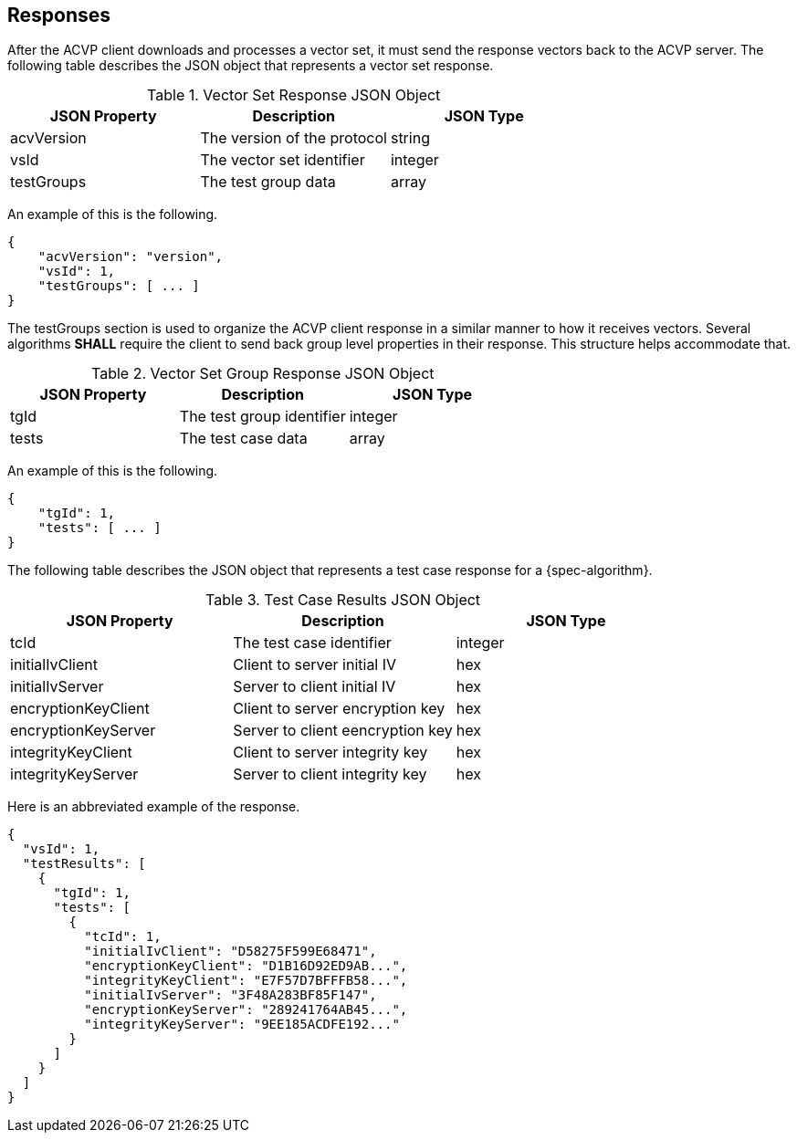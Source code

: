 
[#responses]
== Responses

After the ACVP client downloads and processes a vector set, it must send the response vectors back to the ACVP server. The following table describes the JSON object that represents a vector set response.

.Vector Set Response JSON Object
|===
| JSON Property | Description | JSON Type

| acvVersion | The version of the protocol | string
| vsId | The vector set identifier | integer
| testGroups | The test group data | array
|===

An example of this is the following.

[source, json]
----
{
    "acvVersion": "version",
    "vsId": 1,
    "testGroups": [ ... ]
}
----

The testGroups section is used to organize the ACVP client response in a similar manner to how it receives vectors. Several algorithms *SHALL* require the client to send back group level properties in their response. This structure helps accommodate that.

.Vector Set Group Response JSON Object
|===
| JSON Property | Description | JSON Type

| tgId | The test group identifier | integer
| tests | The test case data | array
|===

An example of this is the following.

[source, json]
----
{
    "tgId": 1,
    "tests": [ ... ]
}
----

The following table describes the JSON object that represents a test case response for a {spec-algorithm}.

.Test Case Results JSON Object
|===
| JSON Property | Description | JSON Type

| tcId | The test case identifier | integer
| initialIvClient | Client to server initial IV | hex
| initialIvServer | Server to client initial IV | hex
| encryptionKeyClient | Client to server encryption key | hex
| encryptionKeyServer | Server to client eencryption key | hex
| integrityKeyClient | Client to server integrity key | hex
| integrityKeyServer | Server to client integrity key | hex
|===

Here is an abbreviated example of the response.

[source, json]
----
{
  "vsId": 1,
  "testResults": [
    {
      "tgId": 1,
      "tests": [
        {
          "tcId": 1,
          "initialIvClient": "D58275F599E68471",
          "encryptionKeyClient": "D1B16D92ED9AB...",
          "integrityKeyClient": "E7F57D7BFFFB58...",
          "initialIvServer": "3F48A283BF85F147",
          "encryptionKeyServer": "289241764AB45...",
          "integrityKeyServer": "9EE185ACDFE192..."
        }
      ]
    }
  ]
}
----
